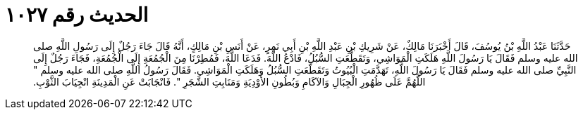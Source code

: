 
= الحديث رقم ١٠٢٧

[quote.hadith]
حَدَّثَنَا عَبْدُ اللَّهِ بْنُ يُوسُفَ، قَالَ أَخْبَرَنَا مَالِكٌ، عَنْ شَرِيكِ بْنِ عَبْدِ اللَّهِ بْنِ أَبِي نَمِرٍ، عَنْ أَنَسِ بْنِ مَالِكٍ، أَنَّهُ قَالَ جَاءَ رَجُلٌ إِلَى رَسُولِ اللَّهِ صلى الله عليه وسلم فَقَالَ يَا رَسُولَ اللَّهِ هَلَكَتِ الْمَوَاشِي، وَتَقَطَّعَتِ السُّبُلُ، فَادْعُ اللَّهَ‏.‏ فَدَعَا اللَّهَ، فَمُطِرْنَا مِنَ الْجُمُعَةِ إِلَى الْجُمُعَةِ، فَجَاءَ رَجُلٌ إِلَى النَّبِيِّ صلى الله عليه وسلم فَقَالَ يَا رَسُولَ اللَّهِ، تَهَدَّمَتِ الْبُيُوتُ وَتَقَطَّعَتِ السُّبُلُ وَهَلَكَتِ الْمَوَاشِي‏.‏ فَقَالَ رَسُولُ اللَّهِ صلى الله عليه وسلم ‏"‏ اللَّهُمَّ عَلَى ظُهُورِ الْجِبَالِ وَالآكَامِ وَبُطُونِ الأَوْدِيَةِ وَمَنَابِتِ الشَّجَرِ ‏"‏‏.‏ فَانْجَابَتْ عَنِ الْمَدِينَةِ انْجِيَابَ الثَّوْبِ‏.‏